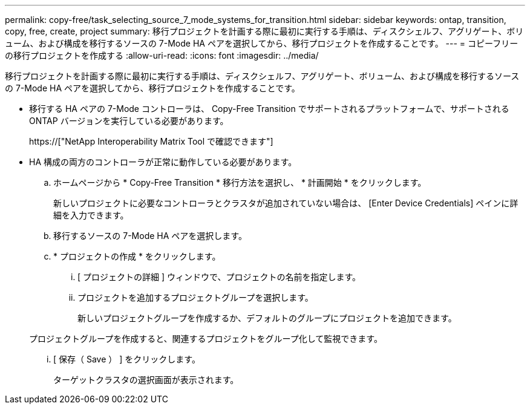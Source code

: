 ---
permalink: copy-free/task_selecting_source_7_mode_systems_for_transition.html 
sidebar: sidebar 
keywords: ontap, transition, copy, free, create, project 
summary: 移行プロジェクトを計画する際に最初に実行する手順は、ディスクシェルフ、アグリゲート、ボリューム、および構成を移行するソースの 7-Mode HA ペアを選択してから、移行プロジェクトを作成することです。 
---
= コピーフリーの移行プロジェクトを作成する
:allow-uri-read: 
:icons: font
:imagesdir: ../media/


[role="lead"]
移行プロジェクトを計画する際に最初に実行する手順は、ディスクシェルフ、アグリゲート、ボリューム、および構成を移行するソースの 7-Mode HA ペアを選択してから、移行プロジェクトを作成することです。

* 移行する HA ペアの 7-Mode コントローラは、 Copy-Free Transition でサポートされるプラットフォームで、サポートされる ONTAP バージョンを実行している必要があります。
+
https://["NetApp Interoperability Matrix Tool で確認できます"]

* HA 構成の両方のコントローラが正常に動作している必要があります。
+
.. ホームページから * Copy-Free Transition * 移行方法を選択し、 * 計画開始 * をクリックします。
+
新しいプロジェクトに必要なコントローラとクラスタが追加されていない場合は、 [Enter Device Credentials] ペインに詳細を入力できます。

.. 移行するソースの 7-Mode HA ペアを選択します。
.. * プロジェクトの作成 * をクリックします。
+
... [ プロジェクトの詳細 ] ウィンドウで、プロジェクトの名前を指定します。
... プロジェクトを追加するプロジェクトグループを選択します。
+
新しいプロジェクトグループを作成するか、デフォルトのグループにプロジェクトを追加できます。

+
プロジェクトグループを作成すると、関連するプロジェクトをグループ化して監視できます。

... [ 保存（ Save ） ] をクリックします。
+
ターゲットクラスタの選択画面が表示されます。






